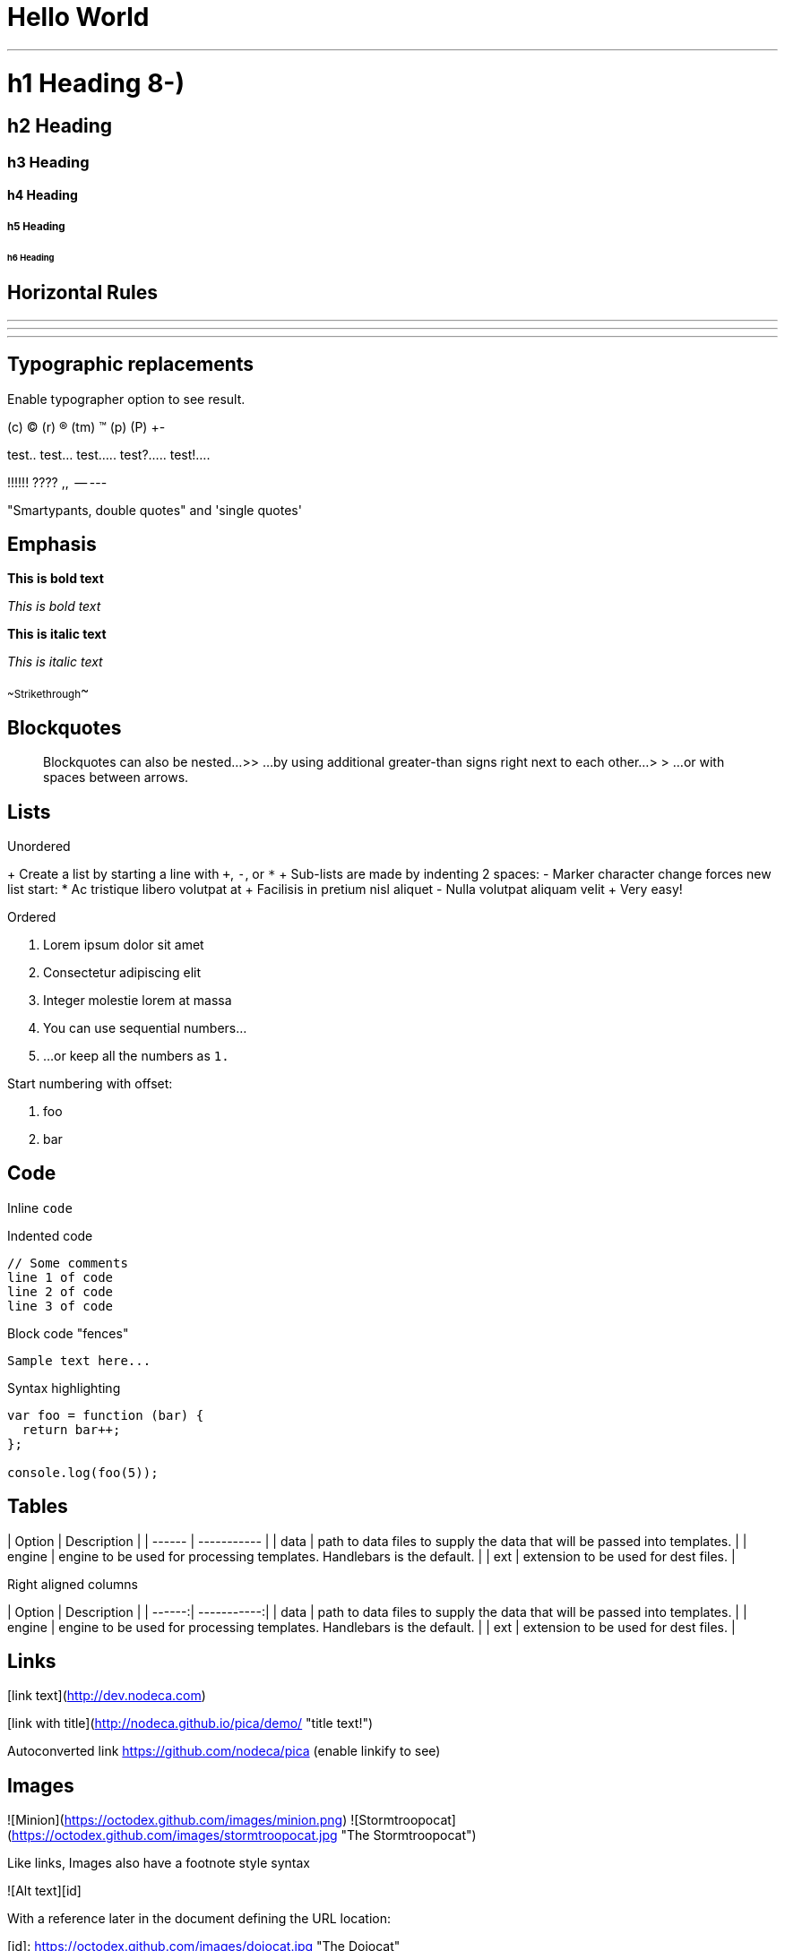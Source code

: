 // = Your Blog title
// See https://hubpress.gitbooks.io/hubpress-knowledgebase/content/ for information about the parameters.
// :hp-image: /covers/cover.png
// :published_at: 2019-01-31
// :hp-tags: HubPress, Blog, Open_Source,
// :hp-alt-title: My English Title

# Hello World


---

# h1 Heading 8-)
## h2 Heading
### h3 Heading
#### h4 Heading
##### h5 Heading
###### h6 Heading


## Horizontal Rules

___

---

***


## Typographic replacements

Enable typographer option to see result.

(c) (C) (r) (R) (tm) (TM) (p) (P) +-

test.. test... test..... test?..... test!....

!!!!!! ???? ,,  -- ---

"Smartypants, double quotes" and 'single quotes'


## Emphasis

**This is bold text**

__This is bold text__

*This is italic text*

_This is italic text_

~~Strikethrough~~


## Blockquotes


> Blockquotes can also be nested...
>> ...by using additional greater-than signs right next to each other...
> > > ...or with spaces between arrows.


## Lists

Unordered

+ Create a list by starting a line with `+`, `-`, or `*`
+ Sub-lists are made by indenting 2 spaces:
  - Marker character change forces new list start:
    * Ac tristique libero volutpat at
    + Facilisis in pretium nisl aliquet
    - Nulla volutpat aliquam velit
+ Very easy!

Ordered

1. Lorem ipsum dolor sit amet
2. Consectetur adipiscing elit
3. Integer molestie lorem at massa


1. You can use sequential numbers...
1. ...or keep all the numbers as `1.`

Start numbering with offset:

57. foo
1. bar


## Code

Inline `code`

Indented code

    // Some comments
    line 1 of code
    line 2 of code
    line 3 of code


Block code "fences"

```
Sample text here...
```

Syntax highlighting

``` js
var foo = function (bar) {
  return bar++;
};

console.log(foo(5));
```

## Tables

| Option | Description |
| ------ | ----------- |
| data   | path to data files to supply the data that will be passed into templates. |
| engine | engine to be used for processing templates. Handlebars is the default. |
| ext    | extension to be used for dest files. |

Right aligned columns

| Option | Description |
| ------:| -----------:|
| data   | path to data files to supply the data that will be passed into templates. |
| engine | engine to be used for processing templates. Handlebars is the default. |
| ext    | extension to be used for dest files. |


## Links

[link text](http://dev.nodeca.com)

[link with title](http://nodeca.github.io/pica/demo/ "title text!")

Autoconverted link https://github.com/nodeca/pica (enable linkify to see)


## Images

![Minion](https://octodex.github.com/images/minion.png)
![Stormtroopocat](https://octodex.github.com/images/stormtroopocat.jpg "The Stormtroopocat")

Like links, Images also have a footnote style syntax

![Alt text][id]

With a reference later in the document defining the URL location:

[id]: https://octodex.github.com/images/dojocat.jpg  "The Dojocat"


## Plugins

The killer feature of `markdown-it` is very effective support of
[syntax plugins](https://www.npmjs.org/browse/keyword/markdown-it-plugin).


### [Emojies](https://github.com/markdown-it/markdown-it-emoji)

> Classic markup: :wink: :crush: :cry: :tear: :laughing: :yum:
>
> Shortcuts (emoticons): :-) :-( 8-) ;)

see [how to change output](https://github.com/markdown-it/markdown-it-emoji#change-output) with twemoji.


### [Subscript](https://github.com/markdown-it/markdown-it-sub) / [Superscript](https://github.com/markdown-it/markdown-it-sup)

- 19^th^
- H~2~O


### [\<ins>](https://github.com/markdown-it/markdown-it-ins)

++Inserted text++


### [\<mark>](https://github.com/markdown-it/markdown-it-mark)

==Marked text==


### [Footnotes](https://github.com/markdown-it/markdown-it-footnote)

Footnote 1 link[^first].

Footnote 2 link[^second].

Inline footnote^[Text of inline footnote] definition.

Duplicated footnote reference[^second].

[^first]: Footnote **can have markup**

    and multiple paragraphs.

[^second]: Footnote text.


### [Definition lists](https://github.com/markdown-it/markdown-it-deflist)

Term 1

:   Definition 1
with lazy continuation.

Term 2 with *inline markup*

:   Definition 2

        { some code, part of Definition 2 }

    Third paragraph of definition 2.

_Compact style:_

Term 1
  ~ Definition 1

Term 2
  ~ Definition 2a
  ~ Definition 2b


### [Abbreviations](https://github.com/markdown-it/markdown-it-abbr)

This is HTML abbreviation example.

It converts "HTML", but keep intact partial entries like "xxxHTMLyyy" and so on.

*[HTML]: Hyper Text Markup Language

### [Custom containers](https://github.com/markdown-it/markdown-it-container)

::: warning
*here be dragons*
:::
